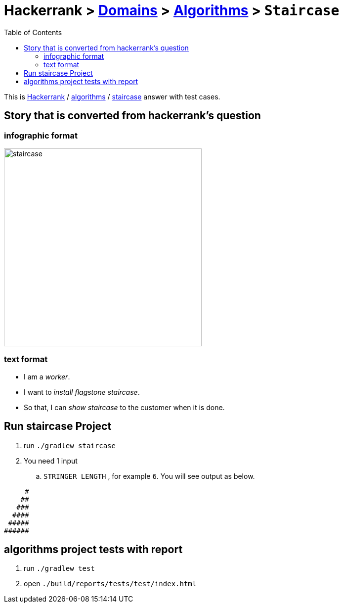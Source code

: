 = Hackerrank > link:../../README.adoc[Domains] > link:./index.adoc[Algorithms] > `Staircase`
:toc:
:icons: font
:imagesdir: ../../documentation/images/algorithms

:domain_title: algorithms
:domain_link: link:https://www.hackerrank.com/domains/algorithms/[{domain_title},window="_blank"]
:problem_title: staircase
:problem: link:https://www.hackerrank.com/challenges/{problem_title}/problem/[staircase,window="_blank"]

This is link:https://www.hackerrank.com[Hackerrank, window="_blank"] / {domain_link} / {problem} answer with test cases.

== Story that is converted from hackerrank's question
=== infographic format
image::staircase.png[staircase,400]

=== text format
* I am a __worker__.
* I want to __install flagstone staircase__.
* So that, I can __show staircase__ to the customer when it is done.


== Run {problem_title} Project
// run
. run `./gradlew staircase`
// inputs
. You need 1 input
.. `STRINGER LENGTH` , for example `6`.
You will see output as below.
```
     #
    ##
   ###
  ####
 #####
######
```



== {domain_title} project tests with report
1. run `./gradlew test`
2. open `./build/reports/tests/test/index.html`

